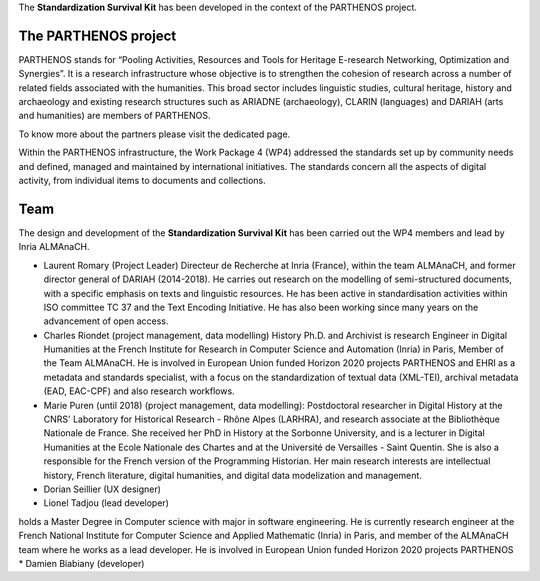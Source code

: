 The **Standardization Survival Kit** has been developed in the context of the PARTHENOS project.

The PARTHENOS project
---------------------

PARTHENOS stands for “Pooling Activities, Resources and Tools for Heritage E-research Networking, Optimization and Synergies”. It is a research infrastructure whose objective is to strengthen the cohesion of research across a number of related fields associated with the humanities. This broad sector includes linguistic studies, cultural heritage, history and archaeology and existing research structures such as ARIADNE (archaeology), CLARIN (languages) and DARIAH (arts and humanities) are members of PARTHENOS.

To know more about the partners please visit the dedicated page.

Within the PARTHENOS infrastructure,  the Work Package 4 (WP4) addressed the standards set up by community needs and defined, managed and maintained by international initiatives. The standards concern all the aspects of digital activity, from individual items to documents and collections.

Team
----

The design and development of the **Standardization Survival Kit** has been carried out the WP4 members and lead by Inria ALMAnaCH.

* Laurent Romary (Project Leader) Directeur de Recherche at Inria (France), within the team ALMAnaCH, and former director general of DARIAH (2014-2018). He carries out research on the modelling of semi-structured documents, with a specific emphasis on texts and linguistic resources. He has been active in standardisation activities within ISO committee TC 37 and the Text Encoding Initiative. He has also been working since many years on the advancement of open access.

* Charles Riondet (project management, data modelling) History Ph.D. and Archivist is research Engineer in Digital Humanities at the French Institute for Research in Computer Science and Automation (Inria) in Paris, Member of the Team ALMAnaCH. He is involved in European Union funded Horizon 2020 projects PARTHENOS and EHRI as a metadata and standards specialist, with a focus on the standardization of textual data (XML-TEI), archival metadata (EAD, EAC-CPF) and also research workflows.

* Marie Puren (until 2018) (project management, data modelling): Postdoctoral researcher in Digital History at the CNRS' Laboratory for Historical Research - Rhône Alpes (LARHRA), and research associate at the Bibliothèque Nationale de France. She received her PhD in History at the Sorbonne University, and is a lecturer in Digital Humanities at the Ecole Nationale des Chartes and at the Université de Versailles - Saint Quentin. She is also a responsible for the French version of the Programming Historian. Her main research interests are intellectual history, French literature, digital humanities, and digital data modelization and management.

* Dorian Seillier (UX designer)
* Lionel Tadjou (lead developer)
holds a Master Degree in Computer science with major in software engineering. He is currently research engineer at the French National Institute for Computer Science and Applied Mathematic (Inria) in Paris, and member of the ALMAnaCH team where he  works as a lead developer. He is involved in European Union funded Horizon 2020 projects PARTHENOS
* Damien Biabiany (developer)
